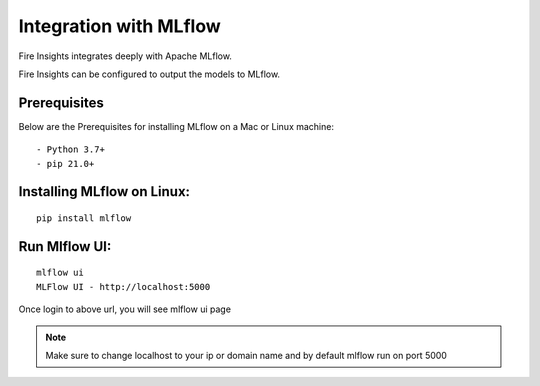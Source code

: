 Integration with MLflow
=======================

Fire Insights integrates deeply with Apache MLflow.

Fire Insights can be configured to output the models to MLflow.

Prerequisites
-------------

Below are the Prerequisites for installing MLflow on a Mac or Linux machine::

  - Python 3.7+ 
  - pip 21.0+

Installing MLflow on Linux:
-----------------------------

::

    pip install mlflow
    
    
Run Mlflow UI:
--------------

::

    mlflow ui
    MLFlow UI - http://localhost:5000
    
Once login to above url, you will see mlflow ui page

.. figure:: ../../_assets/user-guide/machine-learning/sparkml/mlflow/mlflow.PNG
   :alt: mlflow
   :width: 60% 
    
    
.. note:: Make sure to change localhost to your ip or domain name and by default mlflow run on port 5000    



